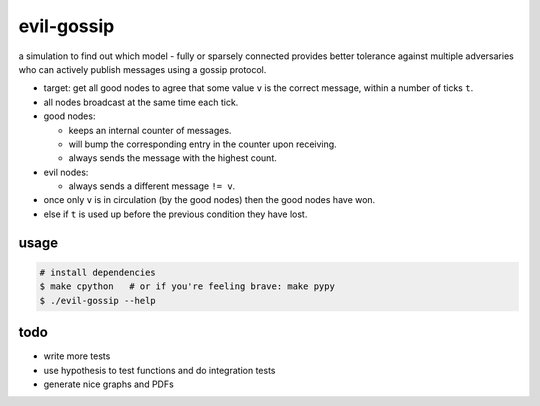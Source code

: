 evil-gossip
===========

a simulation to find out which model - fully or sparsely connected provides
better tolerance against multiple adversaries who can actively publish messages
using a gossip protocol.

* target: get all good nodes to agree that some value ``v`` is the correct
  message, within a number of ticks ``t``.
* all nodes broadcast at the same time each tick.
* good nodes:

  * keeps an internal counter of messages.
  * will bump the corresponding entry in the counter upon receiving.
  * always sends the message with the highest count.

* evil nodes:

  * always sends a different message ``!= v``.

* once only ``v`` is in circulation (by the good nodes) then the good
  nodes have won.
* else if ``t`` is used up before the previous condition they have lost.


usage
~~~~~

.. code-block:: shell

    # install dependencies
    $ make cpython   # or if you're feeling brave: make pypy
    $ ./evil-gossip --help


todo
~~~~

* write more tests
* use hypothesis to test functions and do integration tests
* generate nice graphs and PDFs
